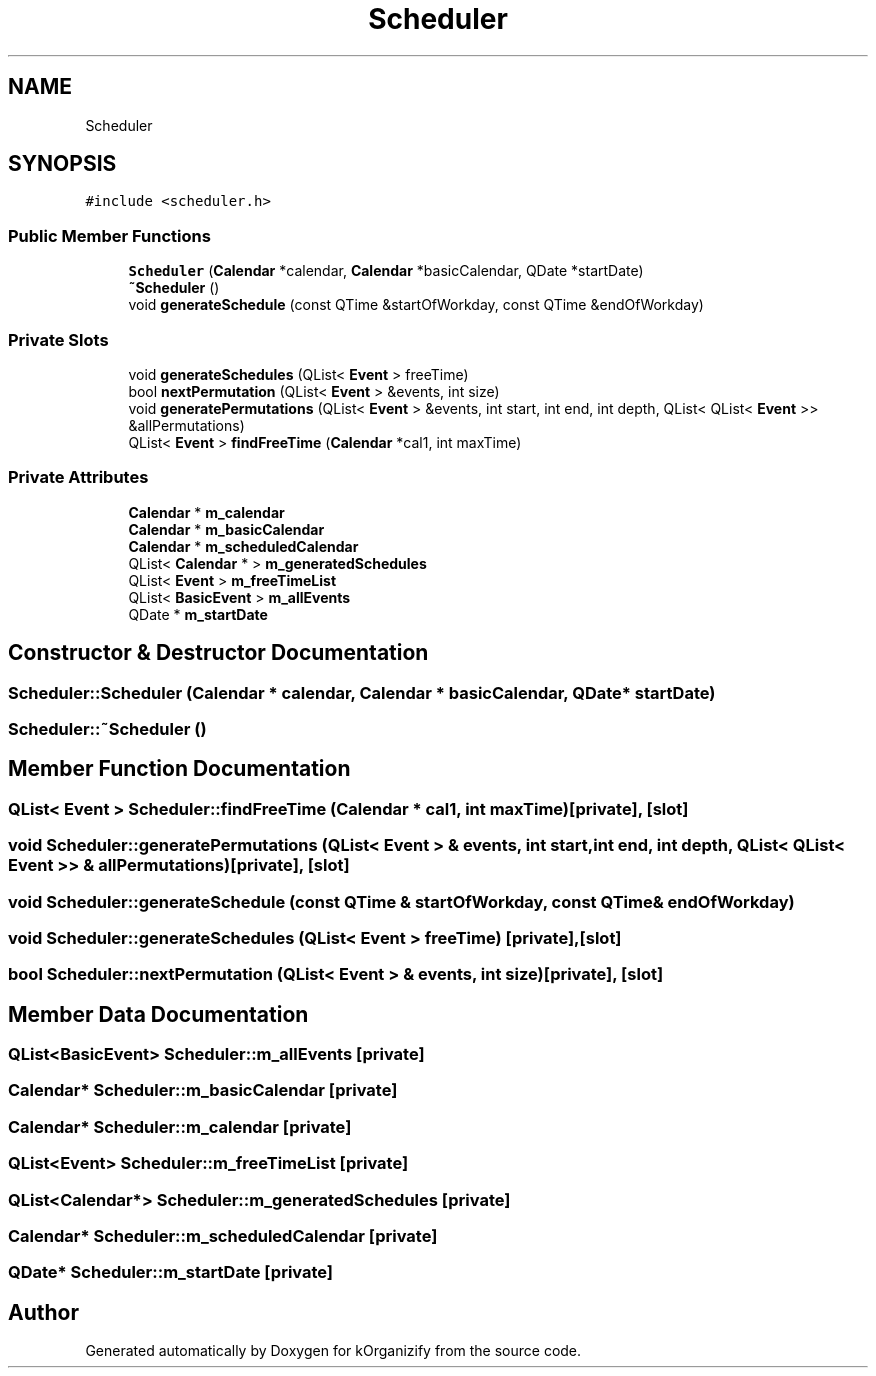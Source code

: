 .TH "Scheduler" 3 "Tue Jan 9 2024" "kOrganizify" \" -*- nroff -*-
.ad l
.nh
.SH NAME
Scheduler
.SH SYNOPSIS
.br
.PP
.PP
\fC#include <scheduler\&.h>\fP
.SS "Public Member Functions"

.in +1c
.ti -1c
.RI "\fBScheduler\fP (\fBCalendar\fP *calendar, \fBCalendar\fP *basicCalendar, QDate *startDate)"
.br
.ti -1c
.RI "\fB~Scheduler\fP ()"
.br
.ti -1c
.RI "void \fBgenerateSchedule\fP (const QTime &startOfWorkday, const QTime &endOfWorkday)"
.br
.in -1c
.SS "Private Slots"

.in +1c
.ti -1c
.RI "void \fBgenerateSchedules\fP (QList< \fBEvent\fP > freeTime)"
.br
.ti -1c
.RI "bool \fBnextPermutation\fP (QList< \fBEvent\fP > &events, int size)"
.br
.ti -1c
.RI "void \fBgeneratePermutations\fP (QList< \fBEvent\fP > &events, int start, int end, int depth, QList< QList< \fBEvent\fP >> &allPermutations)"
.br
.ti -1c
.RI "QList< \fBEvent\fP > \fBfindFreeTime\fP (\fBCalendar\fP *cal1, int maxTime)"
.br
.in -1c
.SS "Private Attributes"

.in +1c
.ti -1c
.RI "\fBCalendar\fP * \fBm_calendar\fP"
.br
.ti -1c
.RI "\fBCalendar\fP * \fBm_basicCalendar\fP"
.br
.ti -1c
.RI "\fBCalendar\fP * \fBm_scheduledCalendar\fP"
.br
.ti -1c
.RI "QList< \fBCalendar\fP * > \fBm_generatedSchedules\fP"
.br
.ti -1c
.RI "QList< \fBEvent\fP > \fBm_freeTimeList\fP"
.br
.ti -1c
.RI "QList< \fBBasicEvent\fP > \fBm_allEvents\fP"
.br
.ti -1c
.RI "QDate * \fBm_startDate\fP"
.br
.in -1c
.SH "Constructor & Destructor Documentation"
.PP 
.SS "Scheduler::Scheduler (\fBCalendar\fP * calendar, \fBCalendar\fP * basicCalendar, QDate * startDate)"

.SS "Scheduler::~Scheduler ()"

.SH "Member Function Documentation"
.PP 
.SS "QList< \fBEvent\fP > Scheduler::findFreeTime (\fBCalendar\fP * cal1, int maxTime)\fC [private]\fP, \fC [slot]\fP"

.SS "void Scheduler::generatePermutations (QList< \fBEvent\fP > & events, int start, int end, int depth, QList< QList< \fBEvent\fP >> & allPermutations)\fC [private]\fP, \fC [slot]\fP"

.SS "void Scheduler::generateSchedule (const QTime & startOfWorkday, const QTime & endOfWorkday)"

.SS "void Scheduler::generateSchedules (QList< \fBEvent\fP > freeTime)\fC [private]\fP, \fC [slot]\fP"

.SS "bool Scheduler::nextPermutation (QList< \fBEvent\fP > & events, int size)\fC [private]\fP, \fC [slot]\fP"

.SH "Member Data Documentation"
.PP 
.SS "QList<\fBBasicEvent\fP> Scheduler::m_allEvents\fC [private]\fP"

.SS "\fBCalendar\fP* Scheduler::m_basicCalendar\fC [private]\fP"

.SS "\fBCalendar\fP* Scheduler::m_calendar\fC [private]\fP"

.SS "QList<\fBEvent\fP> Scheduler::m_freeTimeList\fC [private]\fP"

.SS "QList<\fBCalendar\fP*> Scheduler::m_generatedSchedules\fC [private]\fP"

.SS "\fBCalendar\fP* Scheduler::m_scheduledCalendar\fC [private]\fP"

.SS "QDate* Scheduler::m_startDate\fC [private]\fP"


.SH "Author"
.PP 
Generated automatically by Doxygen for kOrganizify from the source code\&.
